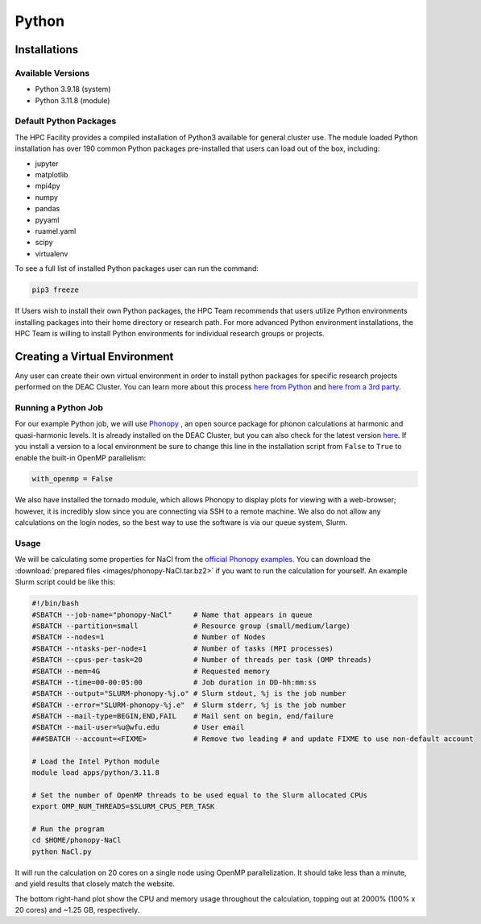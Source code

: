 ===============
Python
===============

.. #############################################################################
.. #############################################################################
.. #############################################################################
.. #############################################################################

-------------
Installations
-------------

Available Versions
==================

* Python 3.9.18 (system)
* Python 3.11.8 (module)

Default Python Packages
=======================

The HPC Facility provides a compiled installation of Python3 available for
general cluster use. The module loaded Python installation has over 190 
common Python packages pre-installed that users can load out of the box, including:

* jupyter
* matplotlib
* mpi4py
* numpy
* pandas
* pyyaml
* ruamel.yaml
* scipy
* virtualenv    

To see a full list of installed Python packages user can run the command:

.. code-block:: none

    pip3 freeze


If Users wish to install their own Python packages, the HPC Team recommends 
that users utilize Python environments installing packages into their home 
directory or research path. For more advanced Python environment installations, 
the HPC Team is willing to install Python environments for individual research
groups or projects. 

------------------------------
Creating a Virtual Environment
------------------------------

Any user can create their own virtual environment in order to install
python packages for specific research projects performed on the DEAC
Cluster. You can learn more about this process `here from Python <https://docs.python.org/3/library/venv.html>`_ 
and `here from a 3rd party <https://www.geeksforgeeks.org/python-virtual-environment/>`_.


Running a Python Job
====================

For our example Python job, we will use `Phonopy <https://phonopy.github.io/phonopy>`_ , an open source package for phonon calculations at harmonic and
quasi-harmonic levels. It is already installed on the DEAC Cluster, but you can also check for the latest version 
`here <https://github.com/phonopy/phonopy/releases>`_. If you install a version to a local environment be sure to
change this line in the installation script from ``False`` to ``True`` to enable the built-in OpenMP parallelism:

.. code-block:: none

    with_openmp = False

We also have installed the tornado module, which allows Phonopy to display plots for viewing with a web-browser;
however, it is incredibly slow since you are connecting via SSH to a remote machine. We also do not allow any
calculations on the login nodes, so the best way to use the software is via our queue system, Slurm.



Usage
=====

We will be calculating some properties for NaCl from the `official Phonopy
examples <http://phonopy.github.io/phonopy/examples.html#nacl>`_. You can
download the :download:`prepared files <images/phonopy-NaCl.tar.bz2>` if you want
to run the calculation for yourself. An example Slurm script could be like this:

.. code-block:: slurm

    #!/bin/bash
    #SBATCH --job-name="phonopy-NaCl"     # Name that appears in queue
    #SBATCH --partition=small             # Resource group (small/medium/large)
    #SBATCH --nodes=1                     # Number of Nodes
    #SBATCH --ntasks-per-node=1           # Number of tasks (MPI processes)
    #SBATCH --cpus-per-task=20            # Number of threads per task (OMP threads)
    #SBATCH --mem=4G                      # Requested memory
    #SBATCH --time=00-00:05:00            # Job duration in DD-hh:mm:ss
    #SBATCH --output="SLURM-phonopy-%j.o" # Slurm stdout, %j is the job number
    #SBATCH --error="SLURM-phonopy-%j.e"  # Slurm stderr, %j is the job number
    #SBATCH --mail-type=BEGIN,END,FAIL    # Mail sent on begin, end/failure
    #SBATCH --mail-user=%u@wfu.edu        # User email
    ###SBATCH --account=<FIXME>           # Remove two leading # and update FIXME to use non-default account

    # Load the Intel Python module
    module load apps/python/3.11.8

    # Set the number of OpenMP threads to be used equal to the Slurm allocated CPUs
    export OMP_NUM_THREADS=$SLURM_CPUS_PER_TASK

    # Run the program
    cd $HOME/phonopy-NaCl
    python NaCl.py


It will run the calculation on 20 cores on a single node using OpenMP
parallelization. It should take less than a minute, and yield results that
closely match the website.

.. image:: images/phonopy_nacl.png

The bottom right-hand plot show the CPU and memory usage throughout the
calculation, topping out at 2000% (100% x 20 cores) and ~1.25 GB, respectively.
